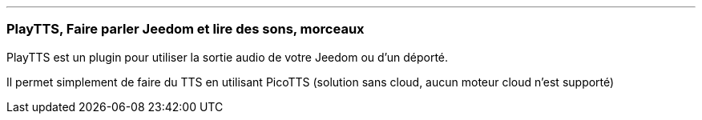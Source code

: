 '''
=== PlayTTS, Faire parler Jeedom et lire des sons, morceaux

PlayTTS est un plugin pour utiliser la sortie audio de votre Jeedom ou d'un déporté.

Il permet simplement de faire du TTS en utilisant PicoTTS (solution sans cloud, aucun moteur cloud n'est supporté)